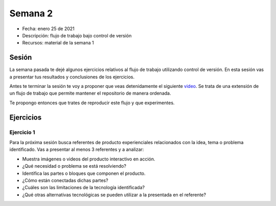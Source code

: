 Semana 2
===========

* Fecha: enero 25 de 2021
* Descripción: flujo de trabajo bajo control de versión
* Recursos: material de la semana 1

Sesión
----------

La semana pasada te dejé algunos ejercicios relativos al flujo de trabajo 
utilizando control de versión. En esta sesión vas a presentar tus resultados y 
conclusiones de los ejercicios.

Antes te terminar la sesión te voy a proponer que veas detenidamente el siguiente 
`video <https://youtu.be/eTOgjQ9o4vQ>`__. Se trata de una extensión de un flujo 
de trabajo que permite mantener el repositorio de manera ordenada.

Te propongo entonces que trates de reproducir este flujo y que experimentes.


Ejercicios 
------------

Ejercicio 1
^^^^^^^^^^^^^

Para la próxima sesión busca referentes de producto experienciales relacionados 
con la idea, tema o problema identificado. Vas a presentar al menos 3 referentes y a analizar:

* Muestra imágenes o videos del producto interactivo en acción.
* ¿Qué necesidad o problema se está resolviendo?
* Identifica las partes o bloques que componen el producto.
* ¿Cómo están conectadas dichas partes?
* ¿Cuáles son las limitaciones de la tecnología identificada?
* ¿Qué otras alternativas tecnológicas se pueden utilizar a la presentada 
  en el referente?
